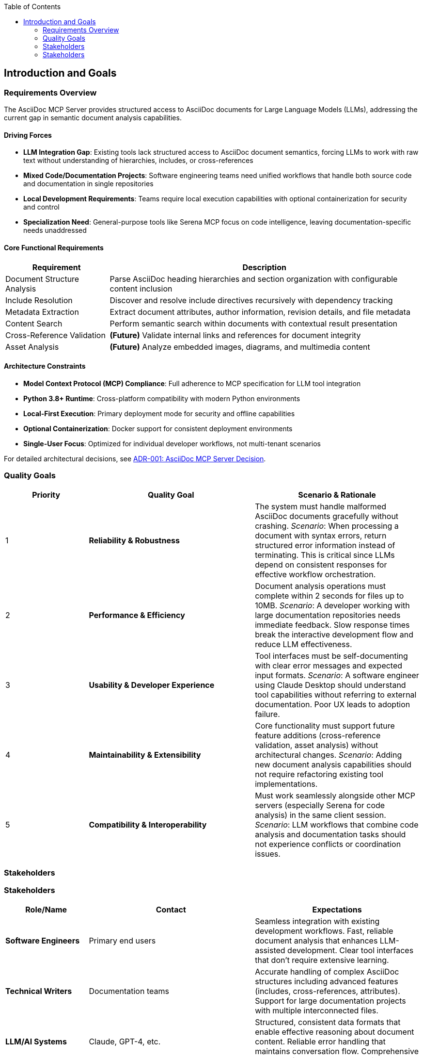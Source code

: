 :jbake-title: Introduction and Goals
:jbake-type: page_toc
:jbake-status: published
:jbake-menu: arc42
:jbake-order: 1
:filename: /chapters/01_introduction_and_goals.adoc
ifndef::imagesdir[:imagesdir: ../../images]

:toc:



[[section-introduction-and-goals]]
== Introduction and Goals

ifdef::arc42help[]
[role="arc42help"]
****
Describes the relevant requirements and the driving forces that software architects and development team must consider. 
These include

* underlying business goals, 
* essential features, 
* essential functional requirements, 
* quality goals for the architecture and
* relevant stakeholders and their expectations
****
endif::arc42help[]

=== Requirements Overview

ifdef::arc42help[]
[role="arc42help"]
****
.Contents
Short description of the functional requirements, driving forces, extract (or abstract)
of requirements. Link to (hopefully existing) requirements documents
(with version number and information where to find it).

.Motivation
From the point of view of the end users a system is created or modified to
improve support of a business activity and/or improve the quality.

.Form
Short textual description, probably in tabular use-case format.
If requirements documents exist this overview should refer to these documents.

Keep these excerpts as short as possible. Balance readability of this document with potential redundancy w.r.t to requirements documents.


.Further Information

See https://docs.arc42.org/section-1/[Introduction and Goals] in the arc42 documentation.

****
endif::arc42help[]

The AsciiDoc MCP Server provides structured access to AsciiDoc documents for Large Language Models (LLMs), addressing the current gap in semantic document analysis capabilities.

==== Driving Forces

* **LLM Integration Gap**: Existing tools lack structured access to AsciiDoc document semantics, forcing LLMs to work with raw text without understanding of hierarchies, includes, or cross-references
* **Mixed Code/Documentation Projects**: Software engineering teams need unified workflows that handle both source code and documentation in single repositories  
* **Local Development Requirements**: Teams require local execution capabilities with optional containerization for security and control
* **Specialization Need**: General-purpose tools like Serena MCP focus on code intelligence, leaving documentation-specific needs unaddressed

==== Core Functional Requirements

[options="header",cols="1,3"]
|===
|Requirement|Description
|Document Structure Analysis|Parse AsciiDoc heading hierarchies and section organization with configurable content inclusion
|Include Resolution|Discover and resolve include directives recursively with dependency tracking
|Metadata Extraction|Extract document attributes, author information, revision details, and file metadata
|Content Search|Perform semantic search within documents with contextual result presentation
|Cross-Reference Validation|*(Future)* Validate internal links and references for document integrity
|Asset Analysis|*(Future)* Analyze embedded images, diagrams, and multimedia content
|===

==== Architecture Constraints

* **Model Context Protocol (MCP) Compliance**: Full adherence to MCP specification for LLM tool integration
* **Python 3.8+ Runtime**: Cross-platform compatibility with modern Python environments  
* **Local-First Execution**: Primary deployment mode for security and offline capabilities
* **Optional Containerization**: Docker support for consistent deployment environments
* **Single-User Focus**: Optimized for individual developer workflows, not multi-tenant scenarios

For detailed architectural decisions, see link:../adrs/ADR001-Idea.adoc[ADR-001: AsciiDoc MCP Server Decision].

=== Quality Goals

ifdef::arc42help[]
[role="arc42help"]
****
.Contents
The top three (max five) quality goals for the architecture whose fulfillment is of highest importance to the major stakeholders. 
We really mean quality goals for the architecture. Don't confuse them with project goals.
They are not necessarily identical.

Consider this overview of potential topics (based upon the ISO 25010 standard):

image::01_2_iso-25010-topics-EN.drawio.png["Categories of Quality Requirements"]

.Motivation
You should know the quality goals of your most important stakeholders, since they will influence fundamental architectural decisions. 
Make sure to be very concrete about these qualities, avoid buzzwords.
If you as an architect do not know how the quality of your work will be judged...

.Form
A table with quality goals and concrete scenarios, ordered by priorities
****
endif::arc42help[]

[options="header",cols="1,2,2"]
|===
|Priority|Quality Goal|Scenario & Rationale
|1|**Reliability & Robustness**|The system must handle malformed AsciiDoc documents gracefully without crashing. _Scenario_: When processing a document with syntax errors, return structured error information instead of terminating. This is critical since LLMs depend on consistent responses for effective workflow orchestration.

|2|**Performance & Efficiency**|Document analysis operations must complete within 2 seconds for files up to 10MB. _Scenario_: A developer working with large documentation repositories needs immediate feedback. Slow response times break the interactive development flow and reduce LLM effectiveness.

|3|**Usability & Developer Experience**|Tool interfaces must be self-documenting with clear error messages and expected input formats. _Scenario_: A software engineer using Claude Desktop should understand tool capabilities without referring to external documentation. Poor UX leads to adoption failure.

|4|**Maintainability & Extensibility**|Core functionality must support future feature additions (cross-reference validation, asset analysis) without architectural changes. _Scenario_: Adding new document analysis capabilities should not require refactoring existing tool implementations.

|5|**Compatibility & Interoperability**|Must work seamlessly alongside other MCP servers (especially Serena for code analysis) in the same client session. _Scenario_: LLM workflows that combine code analysis and documentation tasks should not experience conflicts or coordination issues.
|===

=== Stakeholders

ifdef::arc42help[]
[role="arc42help"]
****
.Contents
Explicit overview of stakeholders of the system, i.e. all person, roles or organizations that

* should know the architecture
* have to be convinced of the architecture
* have to work with the architecture or with code
* need the documentation of the architecture for their work
* have to come up with decisions about the system or its development

.Motivation
You should know all parties involved in development of the system or affected by the system.
Otherwise, you may get nasty surprises later in the development process.
These stakeholders determine the extent and the level of detail of your work and its results.

.Form
Table with role names, person names, and their expectations with respect to the architecture and its documentation.
****
endif::arc42help[]

=== Stakeholders

ifdef::arc42help[]
[role="arc42help"]
****
.Contents
Explicit overview of stakeholders of the system, i.e. all person, roles or organizations that

* should know the architecture
* have to be convinced of the architecture
* have to work with the architecture or with code
* need the documentation of the architecture for their work
* have to come up with decisions about the system or its development

.Motivation
You should know all parties involved in development of the system or affected by the system.
Otherwise, you may get nasty surprises later in the development process.
These stakeholders determine the extent and the level of detail of your work and its results.

.Form
Table with role names, person names, and their expectations with respect to the architecture and its documentation.
****
endif::arc42help[]

[options="header",cols="1,2,2"]
|===
|Role/Name|Contact|Expectations
|**Software Engineers**|Primary end users|Seamless integration with existing development workflows. Fast, reliable document analysis that enhances LLM-assisted development. Clear tool interfaces that don't require extensive learning.

|**Technical Writers**|Documentation teams|Accurate handling of complex AsciiDoc structures including advanced features (includes, cross-references, attributes). Support for large documentation projects with multiple interconnected files.

|**LLM/AI Systems**|Claude, GPT-4, etc.|Structured, consistent data formats that enable effective reasoning about document content. Reliable error handling that maintains conversation flow. Comprehensive metadata for context-aware assistance.

|**DevOps Engineers**|Infrastructure teams|Simple deployment options (local execution, Docker). Minimal resource requirements. Clear monitoring and debugging capabilities for production environments.

|**docToolchain Community**|Open source maintainers|Well-documented, maintainable codebase. Clear extension points for community contributions. Alignment with existing docToolchain ecosystem and practices.

|**MCP Ecosystem**|MCP client developers|Strict adherence to MCP protocol specifications. Compatible operation with other MCP servers. Clear tool schemas and documentation for integration testing.
|===
